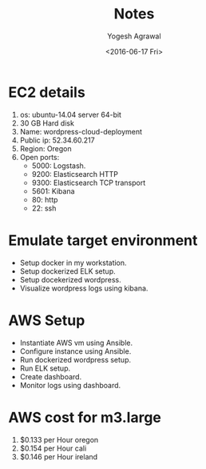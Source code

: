 #+Title: Notes
#+Author: Yogesh Agrawal
#+Email: yogeshiiith@gmail.com
#+Date: <2016-06-17 Fri>

* EC2 details
   1. os: ubuntu-14.04 server 64-bit
   2. 30 GB Hard disk
   3. Name: wordpress-cloud-deployment
   3. Public ip: 52.34.60.217
   4. Region: Oregon
   5. Open ports:
      - 5000: Logstash.
      - 9200: Elasticsearch HTTP
      - 9300: Elasticsearch TCP transport
      - 5601: Kibana
      - 80: http
      - 22: ssh

* Emulate target environment
  - Setup docker in my workstation.
  - Setup dockerized ELK setup.
  - Setup docekerized wordpress.
  - Visualize wordpress logs using kibana.

* AWS Setup
  - Instantiate AWS vm using Ansible.
  - Configure instance using Ansible.
  - Run dockerized wordpress setup.
  - Run ELK setup.
  - Create dashboard.
  - Monitor logs using dashboard.



* AWS cost for m3.large
  1. $0.133 per Hour oregon
  2. $0.154 per Hour cali
  3. $0.146 per Hour ireland
